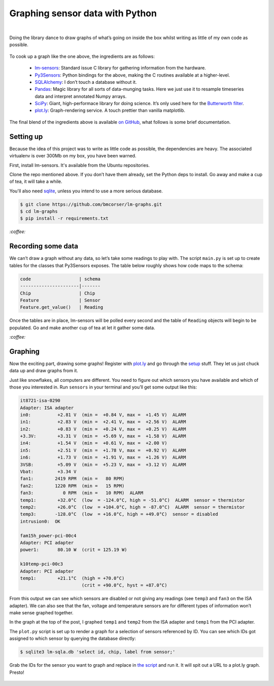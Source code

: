 Graphing sensor data with Python
################################
|

Doing the library dance to draw graphs of what’s going on inside the box whilst
writing as little of my own code as possible.

.. figure:: /assets/images/lm-graphs.png
            :class: full

To cook up a graph like the one above, the ingredients are as follows:

 - lm-sensors_: Standard issue C library for gathering information from the
   hardware.
 - Py3Sensors_: Python bindings for the above, making the C routines available
   at a higher-level.
 - SQLAlchemy_: I don’t touch a database without it.
 - Pandas_: Magic library for all sorts of data-munging tasks. Here we just use
   it to resample timeseries data and interpret annotated Numpy arrays.
 - SciPy_: Giant, high-performace library for doing science. It’s only used
   here for the `Butterworth filter`_.
 - plot.ly_: Graph-rendering service. A touch prettier than vanilla matplotlib.

.. _lm-sensors: http://www.lm-sensors.org/
.. _Py3Sensors: https://bitbucket.org/gleb_zhulik/py3sensors
.. _SQLAlchemy: http://www.sqlalchemy.org/
.. _Pandas: http://pandas.pydata.org/
.. _SciPy: http://www.scipy.org/
.. _`Butterworth filter`: http://nbviewer.ipython.org/github/demotu/BMC/blob/master/notebooks/DataFiltering.ipynb#Butterworth-filter
.. _plot.ly: https://plot.ly/

The final blend of the ingredients above is available `on GitHub`_, what
follows is some brief documentation.

.. _`on GitHub`: https://github.com/bmcorser/lm-graphs

Setting up
==========

Because the idea of this project was to write as little code as possible, the
dependencies are heavy. The associated virtualenv is over 300Mb on my box, you
have been warned.

First, install lm-sensors. It's available from the Ubuntu repositories.

Clone the repo mentioned above. If you don’t have them already, set the Python
deps to install. Go away and make a cup of tea, it will take a while.

You'll also need sqlite_, unless you intend to use a more serious database.

.. _sqlite: http://www.sqlite.org/

.. code-block:: shell

    $ git clone https://github.com/bmcorser/lm-graphs.git
    $ cd lm-graphs
    $ pip install -r requirements.txt

`:coffee:`

Recording some data
===================
We can’t draw a graph without any data, so let’s take some readings to play
with. The script ``main.py`` is set up to create tables for the classes that
Py3Sensors exposes. The table below roughly shows how code maps to the schema:

.. code-block:: plain

    code                  | schema
    ----------------------|-------
    Chip                  | Chip
    Feature               | Sensor
    Feature.get_value()   | Reading

Once the tables are in place, lm-sensors will be polled every second and the
table of ``Reading`` objects will begin to be populated. Go and make another
cup of tea at let it gather some data.

`:coffee:`

Graphing
========
Now the exciting part, drawing some graphs! Register with plot.ly_ and go
through the setup_ stuff. They let us just chuck data up and draw graphs from
it.

.. _setup: https://plot.ly/python/getting-started/

Just like snowflakes, all computers are different. You need to figure out which
sensors you have available and which of those you interested in. Run
``sensors`` in your terminal and you’ll get some output like this:


.. code-block:: plain

    it8721-isa-0290
    Adapter: ISA adapter
    in0:          +2.81 V  (min =  +0.84 V, max =  +1.45 V)  ALARM
    in1:          +2.83 V  (min =  +2.41 V, max =  +2.56 V)  ALARM
    in2:          +0.83 V  (min =  +0.24 V, max =  +0.25 V)  ALARM
    +3.3V:        +3.31 V  (min =  +5.69 V, max =  +1.58 V)  ALARM
    in4:          +1.54 V  (min =  +0.61 V, max =  +2.00 V)
    in5:          +2.51 V  (min =  +1.78 V, max =  +0.92 V)  ALARM
    in6:          +1.73 V  (min =  +1.91 V, max =  +1.26 V)  ALARM
    3VSB:         +5.09 V  (min =  +5.23 V, max =  +3.12 V)  ALARM
    Vbat:         +3.34 V
    fan1:        2419 RPM  (min =   80 RPM)
    fan2:        1220 RPM  (min =   15 RPM)
    fan3:           0 RPM  (min =   10 RPM)  ALARM
    temp1:        +32.0°C  (low  = -124.0°C, high = -51.0°C)  ALARM  sensor = thermistor
    temp2:        +26.0°C  (low  = +104.0°C, high = -87.0°C)  ALARM  sensor = thermistor
    temp3:       -128.0°C  (low  = +16.0°C, high = +49.0°C)  sensor = disabled
    intrusion0:  OK

    fam15h_power-pci-00c4
    Adapter: PCI adapter
    power1:       80.10 W  (crit = 125.19 W)

    k10temp-pci-00c3
    Adapter: PCI adapter
    temp1:        +21.1°C  (high = +70.0°C)
                           (crit = +90.0°C, hyst = +87.0°C)

From this output we can see which sensors are disabled or not giving any
readings (see ``temp3`` and ``fan3`` on the ISA adapter). We can also see that
the fan, voltage and temperature sensors are for different types of information
won’t make sense graphed together.

In the graph at the top of the post, I graphed ``temp1`` and ``temp2`` from the
ISA adapter and ``temp1`` from the PCI adapter.

The ``plot.py`` script is set up to render a graph for a selection of sensors
referenced by ID. You can see which IDs got assigned to which sensor by
querying the database directly:

.. code-block:: shell

    $ sqlite3 lm-sqla.db 'select id, chip, label from sensor;'

Grab the IDs for the sensor you want to graph and replace in `the script`_ and
run it. It will spit out a URL to a plot.ly graph. Presto!

.. _`the script`: https://github.com/bmcorser/lm-graphs/blob/master/plot.py#L22

.. figure:: /assets/images/lm-graphs-later.png
            :class: full
